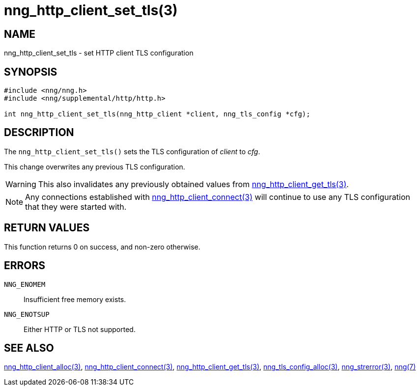 = nng_http_client_set_tls(3)
//
// Copyright 2018 Staysail Systems, Inc. <info@staysail.tech>
// Copyright 2018 Capitar IT Group BV <info@capitar.com>
//
// This document is supplied under the terms of the MIT License, a
// copy of which should be located in the distribution where this
// file was obtained (LICENSE.txt).  A copy of the license may also be
// found online at https://opensource.org/licenses/MIT.
//

== NAME

nng_http_client_set_tls - set HTTP client TLS configuration

== SYNOPSIS

[source, c]
-----------
#include <nng/nng.h>
#include <nng/supplemental/http/http.h>

int nng_http_client_set_tls(nng_http_client *client, nng_tls_config *cfg);
-----------

== DESCRIPTION

The `nng_http_client_set_tls()` sets the TLS configuration of _client_ to
_cfg_.

This change overwrites any previous TLS configuration.

WARNING: This also invalidates any previously obtained values from
<<nng_http_client_get_tls#,nng_http_client_get_tls(3)>>.

NOTE: Any connections established with
<<nng_http_client_connect#,nng_http_client_connect(3)>>
will continue to use any TLS configuration that they were started with.

== RETURN VALUES

This function returns 0 on success, and non-zero otherwise.

== ERRORS

`NNG_ENOMEM`:: Insufficient free memory exists.
`NNG_ENOTSUP`:: Either HTTP or TLS not supported.

== SEE ALSO

<<nng_http_client_alloc#,nng_http_client_alloc(3)>>,
<<nng_http_client_connect#,nng_http_client_connect(3)>>,
<<nng_http_client_get_tls#,nng_http_client_get_tls(3)>>,
<<nng_tls_config_alloc#,nng_tls_config_alloc(3)>>,
<<nng_strerror#,nng_strerror(3)>>,
<<nng#,nng(7)>>
